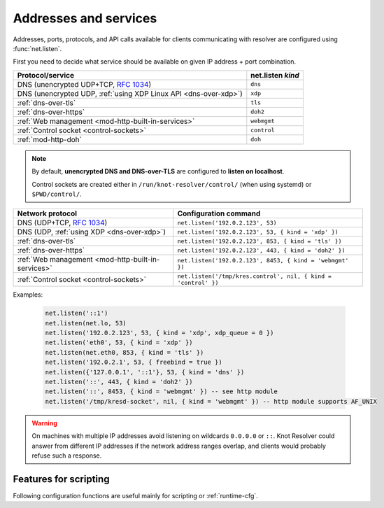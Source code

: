 .. SPDX-License-Identifier: GPL-3.0-or-later

Addresses and services
----------------------

Addresses, ports, protocols, and API calls available for clients communicating
with resolver are configured using :func:`net.listen`.

First you need to decide what service should be available on given IP address
+ port combination.

.. csv-table::
  :header: "Protocol/service", "net.listen *kind*"

  "DNS (unencrypted UDP+TCP, :rfc:`1034`)","``dns``"
  "DNS (unencrypted UDP, :ref:`using XDP Linux API <dns-over-xdp>`)","``xdp``"
  ":ref:`dns-over-tls`","``tls``"
  ":ref:`dns-over-https`","``doh2``"
  ":ref:`Web management <mod-http-built-in-services>`","``webmgmt``"
  ":ref:`Control socket <control-sockets>`","``control``"
  ":ref:`mod-http-doh`","``doh``"

.. note:: By default, **unencrypted DNS and DNS-over-TLS** are configured to **listen
   on localhost**.

   Control sockets are created either in
   ``/run/knot-resolver/control/`` (when using systemd) or ``$PWD/control/``.

.. function:: net.listen(addresses, [port = 53, { kind = 'dns', freebind = false }])

   :return: ``true`` if port is bound, an error otherwise

   Listen on addresses; port and flags are optional.
   The addresses can be specified as a string or device.
   Port 853 implies ``kind = 'tls'`` but it is always better to be explicit.
   Freebind allows binding to a non-local or not yet available address.

.. csv-table::
  :header: "**Network protocol**", "**Configuration command**"

  "DNS (UDP+TCP, :rfc:`1034`)","``net.listen('192.0.2.123', 53)``"
  "DNS (UDP, :ref:`using XDP <dns-over-xdp>`)","``net.listen('192.0.2.123', 53, { kind = 'xdp' })``"
  ":ref:`dns-over-tls`","``net.listen('192.0.2.123', 853, { kind = 'tls' })``"
  ":ref:`dns-over-https`","``net.listen('192.0.2.123', 443, { kind = 'doh2' })``"
  ":ref:`Web management <mod-http-built-in-services>`","``net.listen('192.0.2.123', 8453, { kind = 'webmgmt' })``"
  ":ref:`Control socket <control-sockets>`","``net.listen('/tmp/kres.control', nil, { kind = 'control' })``"


Examples:

   .. code-block:: lua

	net.listen('::1')
	net.listen(net.lo, 53)
	net.listen('192.0.2.123', 53, { kind = 'xdp', xdp_queue = 0 })
	net.listen('eth0', 53, { kind = 'xdp' })
	net.listen(net.eth0, 853, { kind = 'tls' })
	net.listen('192.0.2.1', 53, { freebind = true })
	net.listen({'127.0.0.1', '::1'}, 53, { kind = 'dns' })
	net.listen('::', 443, { kind = 'doh2' })
	net.listen('::', 8453, { kind = 'webmgmt' }) -- see http module
	net.listen('/tmp/kresd-socket', nil, { kind = 'webmgmt' }) -- http module supports AF_UNIX

.. warning:: On machines with multiple IP addresses avoid listening on wildcards
        ``0.0.0.0`` or ``::``. Knot Resolver could answer from different IP
        addresses if the network address ranges overlap,
        and clients would probably refuse such a response.


Features for scripting
^^^^^^^^^^^^^^^^^^^^^^
Following configuration functions are useful mainly for scripting or :ref:`runtime-cfg`.

.. function:: net.close(address, [port])

   :return: boolean (at least one endpoint closed)

   Close all endpoints listening on the specified address, optionally restricted by port as well.


.. function:: net.list()

   :return: Table of bound interfaces.

   Example output:

   .. code-block:: none

      [1] => {
          [kind] => tls
          [transport] => {
              [family] => inet4
              [ip] => 127.0.0.1
              [port] => 853
              [protocol] => tcp
          }
      }
      [2] => {
          [kind] => dns
          [transport] => {
              [family] => inet6
              [ip] => ::1
              [port] => 53
              [protocol] => udp
          }
      }
      [3] => {
          [kind] => dns
          [transport] => {
              [family] => inet6
              [ip] => ::1
              [port] => 53
              [protocol] => tcp
          }
      }

.. function:: net.interfaces()

   :return: Table of available interfaces and their addresses.

   Example output:

   .. code-block:: none

	[lo0] => {
	    [addr] => {
	        [1] => ::1
	        [2] => 127.0.0.1
	    }
	    [mac] => 00:00:00:00:00:00
	}
	[eth0] => {
	    [addr] => {
	        [1] => 192.168.0.1
	    }
	    [mac] => de:ad:be:ef:aa:bb
	}

   .. tip:: You can use ``net.<iface>`` as a shortcut for specific interface, e.g. ``net.eth0``

.. function:: net.tcp_pipeline([len])

   Get/set per-client TCP pipeline limit, i.e. the number of outstanding queries that a single client connection can make in parallel.  Default is 100.

   .. code-block:: lua

      > net.tcp_pipeline()
      100
      > net.tcp_pipeline(50)
      50

   .. warning:: Please note that too large limit may have negative impact on performance and can lead to increased number of SERVFAIL answers.

.. _`dnsproxy module`: https://www.knot-dns.cz/docs/2.7/html/modules.html#dnsproxy-tiny-dns-proxy


